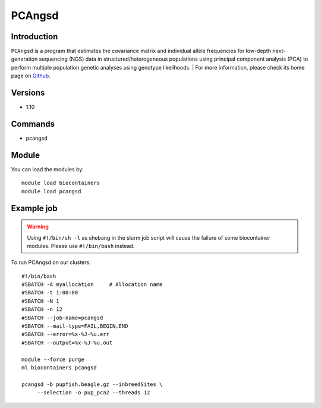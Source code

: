 .. _backbone-label:

PCAngsd
==============================

Introduction
~~~~~~~~
``PCAngsd`` is a program that estimates the covariance matrix and individual allele frequencies for low-depth next-generation sequencing (NGS) data in structured/heterogeneous populations using principal component analysis (PCA) to perform multiple population genetic analyses using genotype likelihoods. 
| For more information, please check its home page on `Github`_.

Versions
~~~~~~~~
- 1.10

Commands
~~~~~~~
- pcangsd

Module
~~~~~~~~
You can load the modules by::
    
    module load biocontainers
    module load pcangsd

Example job
~~~~~
.. warning::
    Using ``#!/bin/sh -l`` as shebang in the slurm job script will cause the failure of some biocontainer modules. Please use ``#!/bin/bash`` instead.

To run PCAngsd on our clusters::

    #!/bin/bash
    #SBATCH -A myallocation     # Allocation name 
    #SBATCH -t 1:00:00
    #SBATCH -N 1
    #SBATCH -n 12
    #SBATCH --job-name=pcangsd
    #SBATCH --mail-type=FAIL,BEGIN,END
    #SBATCH --error=%x-%J-%u.err
    #SBATCH --output=%x-%J-%u.out

    module --force purge
    ml biocontainers pcangsd

    pcangsd -b pupfish.beagle.gz --inbreedSites \
         --selection -o pup_pca2 --threads 12
.. _Github: https://github.com/Rosemeis/pcangsd
